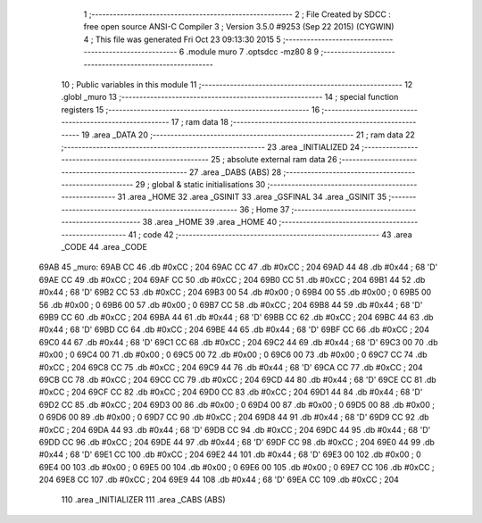                               1 ;--------------------------------------------------------
                              2 ; File Created by SDCC : free open source ANSI-C Compiler
                              3 ; Version 3.5.0 #9253 (Sep 22 2015) (CYGWIN)
                              4 ; This file was generated Fri Oct 23 09:13:30 2015
                              5 ;--------------------------------------------------------
                              6 	.module muro
                              7 	.optsdcc -mz80
                              8 	
                              9 ;--------------------------------------------------------
                             10 ; Public variables in this module
                             11 ;--------------------------------------------------------
                             12 	.globl _muro
                             13 ;--------------------------------------------------------
                             14 ; special function registers
                             15 ;--------------------------------------------------------
                             16 ;--------------------------------------------------------
                             17 ; ram data
                             18 ;--------------------------------------------------------
                             19 	.area _DATA
                             20 ;--------------------------------------------------------
                             21 ; ram data
                             22 ;--------------------------------------------------------
                             23 	.area _INITIALIZED
                             24 ;--------------------------------------------------------
                             25 ; absolute external ram data
                             26 ;--------------------------------------------------------
                             27 	.area _DABS (ABS)
                             28 ;--------------------------------------------------------
                             29 ; global & static initialisations
                             30 ;--------------------------------------------------------
                             31 	.area _HOME
                             32 	.area _GSINIT
                             33 	.area _GSFINAL
                             34 	.area _GSINIT
                             35 ;--------------------------------------------------------
                             36 ; Home
                             37 ;--------------------------------------------------------
                             38 	.area _HOME
                             39 	.area _HOME
                             40 ;--------------------------------------------------------
                             41 ; code
                             42 ;--------------------------------------------------------
                             43 	.area _CODE
                             44 	.area _CODE
   69AB                      45 _muro:
   69AB CC                   46 	.db #0xCC	; 204
   69AC CC                   47 	.db #0xCC	; 204
   69AD 44                   48 	.db #0x44	; 68	'D'
   69AE CC                   49 	.db #0xCC	; 204
   69AF CC                   50 	.db #0xCC	; 204
   69B0 CC                   51 	.db #0xCC	; 204
   69B1 44                   52 	.db #0x44	; 68	'D'
   69B2 CC                   53 	.db #0xCC	; 204
   69B3 00                   54 	.db #0x00	; 0
   69B4 00                   55 	.db #0x00	; 0
   69B5 00                   56 	.db #0x00	; 0
   69B6 00                   57 	.db #0x00	; 0
   69B7 CC                   58 	.db #0xCC	; 204
   69B8 44                   59 	.db #0x44	; 68	'D'
   69B9 CC                   60 	.db #0xCC	; 204
   69BA 44                   61 	.db #0x44	; 68	'D'
   69BB CC                   62 	.db #0xCC	; 204
   69BC 44                   63 	.db #0x44	; 68	'D'
   69BD CC                   64 	.db #0xCC	; 204
   69BE 44                   65 	.db #0x44	; 68	'D'
   69BF CC                   66 	.db #0xCC	; 204
   69C0 44                   67 	.db #0x44	; 68	'D'
   69C1 CC                   68 	.db #0xCC	; 204
   69C2 44                   69 	.db #0x44	; 68	'D'
   69C3 00                   70 	.db #0x00	; 0
   69C4 00                   71 	.db #0x00	; 0
   69C5 00                   72 	.db #0x00	; 0
   69C6 00                   73 	.db #0x00	; 0
   69C7 CC                   74 	.db #0xCC	; 204
   69C8 CC                   75 	.db #0xCC	; 204
   69C9 44                   76 	.db #0x44	; 68	'D'
   69CA CC                   77 	.db #0xCC	; 204
   69CB CC                   78 	.db #0xCC	; 204
   69CC CC                   79 	.db #0xCC	; 204
   69CD 44                   80 	.db #0x44	; 68	'D'
   69CE CC                   81 	.db #0xCC	; 204
   69CF CC                   82 	.db #0xCC	; 204
   69D0 CC                   83 	.db #0xCC	; 204
   69D1 44                   84 	.db #0x44	; 68	'D'
   69D2 CC                   85 	.db #0xCC	; 204
   69D3 00                   86 	.db #0x00	; 0
   69D4 00                   87 	.db #0x00	; 0
   69D5 00                   88 	.db #0x00	; 0
   69D6 00                   89 	.db #0x00	; 0
   69D7 CC                   90 	.db #0xCC	; 204
   69D8 44                   91 	.db #0x44	; 68	'D'
   69D9 CC                   92 	.db #0xCC	; 204
   69DA 44                   93 	.db #0x44	; 68	'D'
   69DB CC                   94 	.db #0xCC	; 204
   69DC 44                   95 	.db #0x44	; 68	'D'
   69DD CC                   96 	.db #0xCC	; 204
   69DE 44                   97 	.db #0x44	; 68	'D'
   69DF CC                   98 	.db #0xCC	; 204
   69E0 44                   99 	.db #0x44	; 68	'D'
   69E1 CC                  100 	.db #0xCC	; 204
   69E2 44                  101 	.db #0x44	; 68	'D'
   69E3 00                  102 	.db #0x00	; 0
   69E4 00                  103 	.db #0x00	; 0
   69E5 00                  104 	.db #0x00	; 0
   69E6 00                  105 	.db #0x00	; 0
   69E7 CC                  106 	.db #0xCC	; 204
   69E8 CC                  107 	.db #0xCC	; 204
   69E9 44                  108 	.db #0x44	; 68	'D'
   69EA CC                  109 	.db #0xCC	; 204
                            110 	.area _INITIALIZER
                            111 	.area _CABS (ABS)
